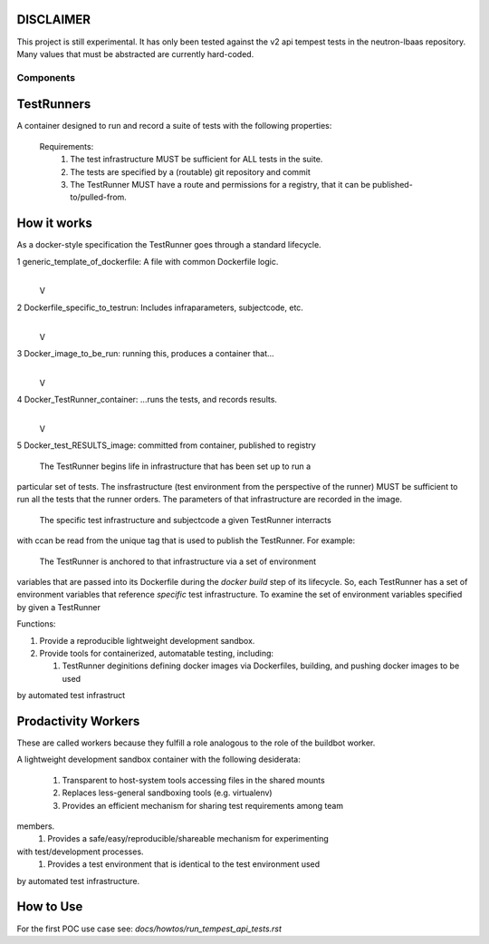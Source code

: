 DISCLAIMER
~~~~~~~~~~

This project is still experimental. It has only been tested against the 
v2 api tempest tests in the neutron-lbaas repository.  Many values that must
be abstracted are currently hard-coded.

Components
----------

TestRunners
~~~~~~~~~~~
A container designed to run and record a suite of tests with
the following properties:

  Requirements:
    #. The test infrastructure MUST be sufficient for ALL tests in the suite.
    #. The tests are specified by a (routable) git repository and commit
    #. The TestRunner MUST have a route and permissions for a registry, that it can be published-to/pulled-from.

How it works
~~~~~~~~~~~~

As a docker-style specification the TestRunner goes through a standard 
lifecycle.

1 generic_template_of_dockerfile: A file with common Dockerfile logic.
               |
               V
2 Dockerfile_specific_to_testrun: Includes infraparameters, subjectcode, etc.
               |
               V
3 Docker_image_to_be_run: running this, produces a container that...
               |
               V
4 Docker_TestRunner_container: ...runs the tests, and records results.
               |
               V
5 Docker_test_RESULTS_image: committed from container, published to registry


  The TestRunner begins life in infrastructure that has been set up to run a
particular set of tests.   The insfrastructure (test environment from the
perspective of the runner) MUST be sufficient to run all the tests that the 
runner orders.  The parameters of that infrastructure are recorded in the
image.

 The specific test infrastructure and subjectcode a given TestRunner interracts
with ccan be read from the unique tag that is used to publish the TestRunner.
For example:


 The TestRunner is anchored to that infrastructure via a set of environment
variables that are passed into its Dockerfile during the `docker build` step of
its lifecycle.    So, each TestRunner has a set of environment variables that
reference *specific* test infrastructure.   To examine the set of environment
variables specified by given a TestRunner  

Functions:

1.  Provide a reproducible lightweight development sandbox.
2.  Provide tools for containerized, automatable testing, including:

    1. TestRunner deginitions defining docker images via Dockerfiles, building, and pushing docker images to be used
by automated test infrastruct

Prodactivity Workers
~~~~~~~~~~~~~~~~~~~~

These are called workers because they fulfill a role analogous to the role of
the buildbot worker.

A lightweight development sandbox container with the following desiderata:

 #. Transparent to host-system tools accessing files in the shared mounts
 #. Replaces less-general sandboxing tools (e.g. virtualenv)
 #. Provides an efficient mechanism for sharing test requirements among team
members.
 #. Provides a safe/easy/reproducible/shareable mechanism for experimenting
with test/development processes.
 #. Provides a test environment that is identical to the test environment used
by automated test infrastructure.


How to Use
~~~~~~~~~~

For the first POC use case see:  `docs/howtos/run_tempest_api_tests.rst`
